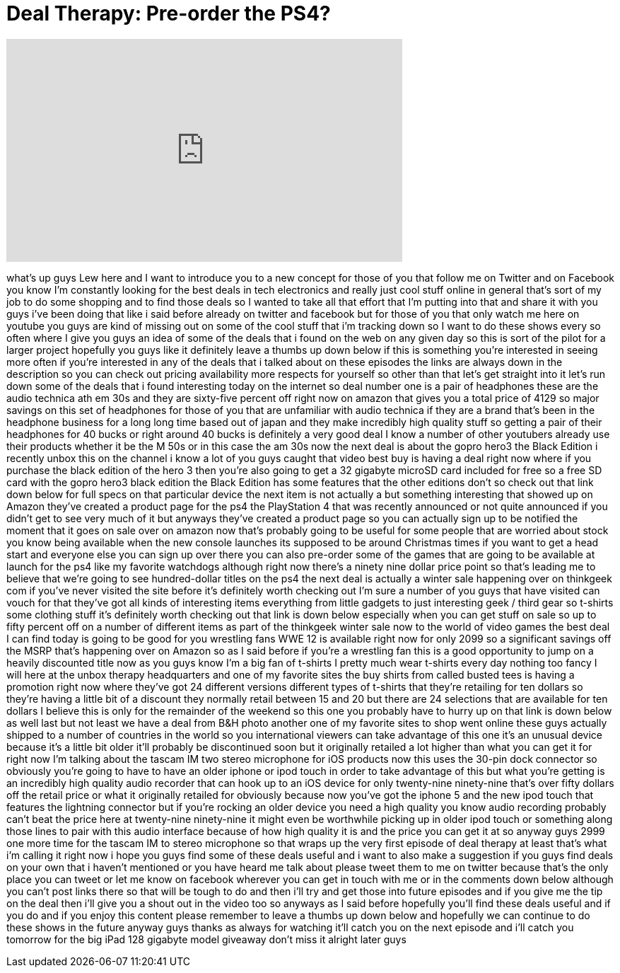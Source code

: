 = Deal Therapy: Pre-order the PS4?
:published_at: 2013-02-23
:hp-alt-title: Deal Therapy: Pre-order the PS4?
:hp-image: https://i.ytimg.com/vi/lgnz2jO4Qpg/maxresdefault.jpg


++++
<iframe width="560" height="315" src="https://www.youtube.com/embed/lgnz2jO4Qpg?rel=0" frameborder="0" allow="autoplay; encrypted-media" allowfullscreen></iframe>
++++

what's up guys Lew here and I want to
introduce you to a new concept for those
of you that follow me on Twitter and on
Facebook you know I'm constantly looking
for the best deals in tech electronics
and really just cool stuff online in
general that's sort of my job to do some
shopping and to find those deals so I
wanted to take all that effort that I'm
putting into that and share it with you
guys i've been doing that like i said
before already on twitter and facebook
but for those of you that only watch me
here on youtube you guys are kind of
missing out on some of the cool stuff
that i'm tracking down so I want to do
these shows every so often where I give
you guys an idea of some of the deals
that i found on the web on any given day
so this is sort of the pilot for a
larger project hopefully you guys like
it definitely leave a thumbs up down
below if this is something you're
interested in seeing more often if
you're interested in any of the deals
that i talked about on these episodes
the links are always down in the
description so you can check out pricing
availability more respects for yourself
so other than that let's get straight
into it let's run down some of the deals
that i found interesting today on the
internet so deal number one is a pair of
headphones these are the audio technica
ath em 30s and they are sixty-five
percent off right now on amazon that
gives you a total price of 4129 so major
savings on this set of headphones for
those of you that are unfamiliar with
audio technica if they are a brand
that's been in the headphone business
for a long long time based out of japan
and they make incredibly high quality
stuff so getting a pair of their
headphones for 40 bucks or right around
40 bucks is definitely a very good deal
I know a number of other youtubers
already use their products whether it be
the M 50s or in this case the am 30s now
the next deal is about the gopro hero3
the Black Edition i recently unbox this
on the channel i know a lot of you guys
caught that video best buy is having a
deal right now where if you purchase the
black edition of the hero 3 then you're
also going to get a 32 gigabyte microSD
card included for free so a free SD card
with the gopro hero3 black edition the
Black Edition has some features that the
other editions don't so check out that
link down below for full specs on that
particular device the next item is not
actually a
but something interesting that showed up
on Amazon they've created a product page
for the ps4 the PlayStation 4 that was
recently announced or not quite
announced if you didn't get to see very
much of it but anyways they've created a
product page so you can actually sign up
to be notified the moment that it goes
on sale over on amazon now that's
probably going to be useful for some
people that are worried about stock you
know being available when the new
console launches its supposed to be
around Christmas times if you want to
get a head start and everyone else you
can sign up over there you can also
pre-order some of the games that are
going to be available at launch for the
ps4 like my favorite watchdogs although
right now there's a ninety nine dollar
price point so that's leading me to
believe that we're going to see
hundred-dollar titles on the ps4 the
next deal is actually a winter sale
happening over on thinkgeek com if
you've never visited the site before
it's definitely worth checking out I'm
sure a number of you guys that have
visited can vouch for that they've got
all kinds of interesting items
everything from little gadgets to just
interesting geek / third gear so
t-shirts some clothing stuff it's
definitely worth checking out that link
is down below especially when you can
get stuff on sale so up to fifty percent
off on a number of different items as
part of the thinkgeek winter sale now to
the world of video games the best deal I
can find today is going to be good for
you wrestling fans WWE 12 is available
right now for only 2099 so a significant
savings off the MSRP that's happening
over on Amazon so as I said before if
you're a wrestling fan this is a good
opportunity to jump on a heavily
discounted title now as you guys know
I'm a big fan of t-shirts I pretty much
wear t-shirts every day nothing too
fancy I will here at the unbox therapy
headquarters and one of my favorite
sites the buy shirts from called busted
tees is having a promotion right now
where they've got 24 different versions
different types of t-shirts that they're
retailing for ten dollars so they're
having a little bit of a discount they
normally retail between 15 and 20 but
there are 24 selections that are
available for ten dollars I believe this
is only for the remainder of the weekend
so this one you probably have to hurry
up on that link is down below as well
last but not least we have a deal from
B&amp;H photo another one of my favorite
sites to shop went online
these guys actually shipped to a number
of countries in the world so you
international viewers can take advantage
of this one it's an unusual device
because it's a little bit older it'll
probably be discontinued soon but it
originally retailed a lot higher than
what you can get it for right now I'm
talking about the tascam IM two stereo
microphone for iOS products now this
uses the 30-pin dock connector so
obviously you're going to have to have
an older iphone or ipod touch in order
to take advantage of this but what
you're getting is an incredibly high
quality audio recorder that can hook up
to an iOS device for only twenty-nine
ninety-nine that's over fifty dollars
off the retail price or what it
originally retailed for obviously
because now you've got the iphone 5 and
the new ipod touch that features the
lightning connector but if you're
rocking an older device you need a high
quality you know audio recording
probably can't beat the price here at
twenty-nine ninety-nine it might even be
worthwhile picking up in older ipod
touch or something along those lines to
pair with this audio interface because
of how high quality it is and the price
you can get it at so anyway guys 2999
one more time for the tascam IM to
stereo microphone so that wraps up the
very first episode of deal therapy at
least that's what i'm calling it right
now i hope you guys find some of these
deals useful and i want to also make a
suggestion if you guys find deals on
your own that i haven't mentioned or you
have heard me talk about please tweet
them to me on twitter because that's the
only place you can tweet or let me know
on facebook wherever you can get in
touch with me or in the comments down
below although you can't post links
there so that will be tough to do and
then i'll try and get those into future
episodes and if you give me the tip on
the deal then i'll give you a shout out
in the video too so anyways as I said
before hopefully you'll find these deals
useful and if you do and if you enjoy
this content please remember to leave a
thumbs up down below and hopefully we
can continue to do these shows in the
future anyway guys thanks as always for
watching it'll catch you on the next
episode and i'll catch you tomorrow for
the big iPad 128 gigabyte model giveaway
don't miss it alright later guys